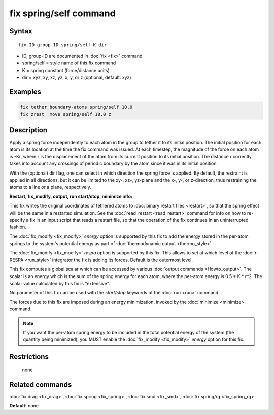 .. index:: fix spring/self

fix spring/self command
=======================

Syntax
""""""

.. parsed-literal::

   fix ID group-ID spring/self K dir

* ID, group-ID are documented in :doc:`fix <fix>` command
* spring/self = style name of this fix command
* K = spring constant (force/distance units)
* dir = xyz, xy, xz, yz, x, y, or z (optional, default: xyz)

Examples
""""""""

.. code-block:: LAMMPS

   fix tether boundary-atoms spring/self 10.0
   fix zrest  move spring/self 10.0 z

Description
"""""""""""

Apply a spring force independently to each atom in the group to tether
it to its initial position.  The initial position for each atom is its
location at the time the fix command was issued.  At each timestep,
the magnitude of the force on each atom is -Kr, where r is the
displacement of the atom from its current position to its initial
position.  The distance r correctly takes into account any crossings
of periodic boundary by the atom since it was in its initial
position.

With the (optional) dir flag, one can select in which direction the
spring force is applied. By default, the restraint is applied in all
directions, but it can be limited to the xy-, xz-, yz-plane and the
x-, y-, or z-direction, thus restraining the atoms to a line or a
plane, respectively.

**Restart, fix_modify, output, run start/stop, minimize info:**

This fix writes the original coordinates of tethered atoms to :doc:`binary restart files <restart>`, so that the spring effect will be the
same in a restarted simulation.  See the
:doc:`read_restart <read_restart>` command for info on how to re-specify
a fix in an input script that reads a restart file, so that the
operation of the fix continues in an uninterrupted fashion.

The :doc:`fix_modify <fix_modify>` *energy* option is supported by this
fix to add the energy stored in the per-atom springs to the system's
potential energy as part of :doc:`thermodynamic output <thermo_style>`.

The :doc:`fix_modify <fix_modify>` *respa* option is supported by
this fix. This allows to set at which level of the :doc:`r-RESPA <run_style>`
integrator the fix is adding its forces. Default is the outermost level.

This fix computes a global scalar which can be accessed by various
:doc:`output commands <Howto_output>`.  The scalar is an energy which is
the sum of the spring energy for each atom, where the per-atom energy
is 0.5 \* K \* r\^2.  The scalar value calculated by this fix is
"extensive".

No parameter of this fix can be used with the *start/stop* keywords of
the :doc:`run <run>` command.

The forces due to this fix are imposed during an energy minimization,
invoked by the :doc:`minimize <minimize>` command.

.. note::

   If you want the per-atom spring energy to be included in the
   total potential energy of the system (the quantity being minimized),
   you MUST enable the :doc:`fix_modify <fix_modify>` *energy* option for
   this fix.

Restrictions
""""""""""""
 none

Related commands
""""""""""""""""

:doc:`fix drag <fix_drag>`, :doc:`fix spring <fix_spring>`,
:doc:`fix smd <fix_smd>`, :doc:`fix spring/rg <fix_spring_rg>`

**Default:** none
